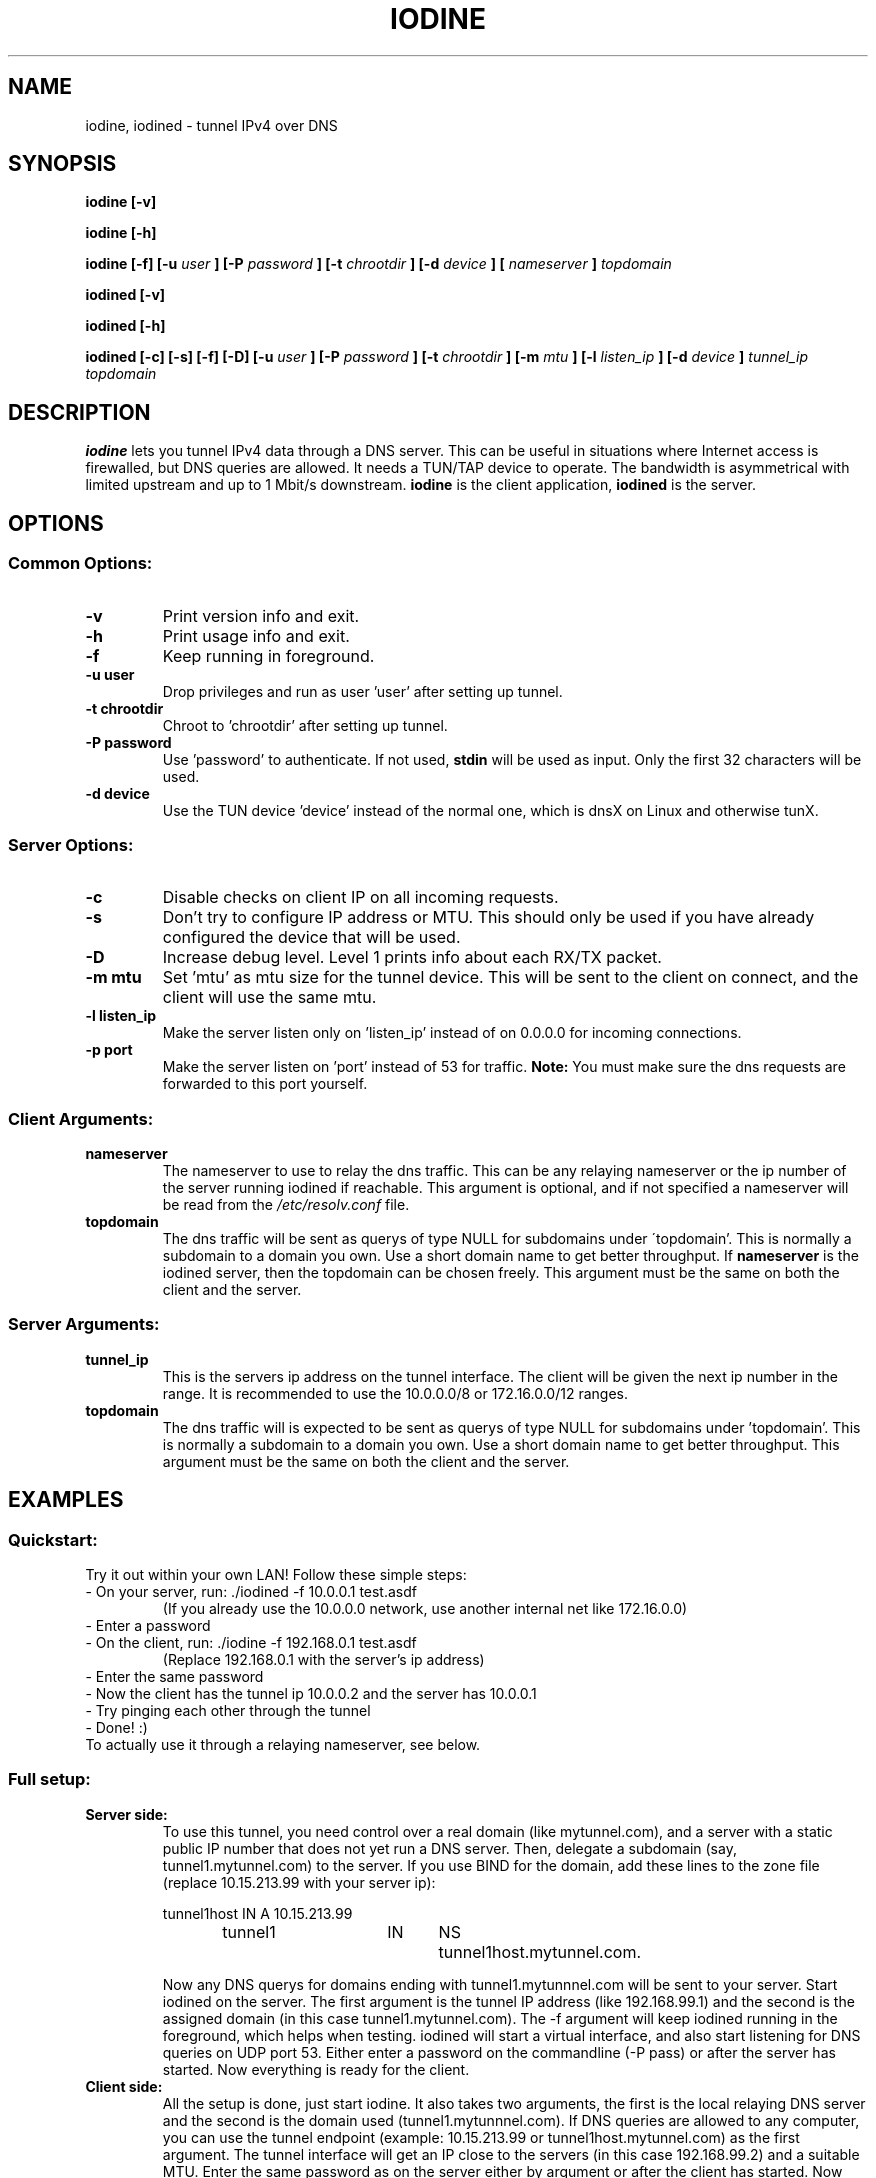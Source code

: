 .\" groff -man -Tascii iodine.8
.TH IODINE 8 "JUL 2008" "User Manuals"
.SH NAME
iodine, iodined \- tunnel IPv4 over DNS
.SH SYNOPSIS
.B iodine [-v]

.B iodine [-h]

.B iodine [-f] [-u
.I user
.B ] [-P
.I password
.B ] [-t
.I chrootdir
.B ] [-d
.I device
.B ]
.B [
.I nameserver
.B ]
.I topdomain

.B iodined [-v]

.B iodined [-h]

.B iodined [-c] [-s] [-f] [-D] [-u
.I user
.B ] [-P
.I password
.B ] [-t
.I chrootdir
.B ] [-m
.I mtu
.B ] [-l
.I listen_ip
.B ] [-d
.I device
.B ]
.I tunnel_ip
.I topdomain
.SH DESCRIPTION
.B iodine
lets you tunnel IPv4 data through a DNS 
server. This can be useful in situations where Internet access is firewalled,
but DNS queries are allowed. It needs a TUN/TAP device to operate. The 
bandwidth is asymmetrical with limited upstream and up to 1 Mbit/s downstream.
.B iodine
is the client application,
.B iodined
is the server.
.SH OPTIONS
.SS Common Options:
.TP
.B -v
Print version info and exit.
.TP
.B -h
Print usage info and exit.
.TP
.B -f
Keep running in foreground.
.TP
.B -u user
Drop privileges and run as user 'user' after setting up tunnel.
.TP
.B -t chrootdir
Chroot to 'chrootdir' after setting up tunnel.
.TP
.B -P password
Use 'password' to authenticate. If not used, 
.B stdin
will be used as input. Only the first 32 characters will be used.
.TP
.B -d device
Use the TUN device 'device' instead of the normal one, which is dnsX on Linux
and otherwise tunX.
.SS Server Options:
.TP
.B -c
Disable checks on client IP on all incoming requests.
.TP
.B -s
Don't try to configure IP address or MTU. This should only be used if
you have already configured the device that will be used.
.TP
.B -D
Increase debug level. Level 1 prints info about each RX/TX packet.
.TP
.B -m mtu
Set 'mtu' as mtu size for the tunnel device. This will be sent to the client
on connect, and the client will use the same mtu.
.TP
.B -l listen_ip
Make the server listen only on 'listen_ip' instead of on 0.0.0.0 for incoming
connections.
.TP
.B -p port
Make the server listen on 'port' instead of 53 for traffic. 
.B Note:
You must make sure the dns requests are forwarded to this port yourself.
.SS Client Arguments:
.TP
.B nameserver
The nameserver to use to relay the dns traffic. This can be any relaying
nameserver  or the ip number of the server running iodined if reachable.
This argument is optional, and if not specified a nameserver will be read
from the
.I /etc/resolv.conf
file.
.TP
.B topdomain
The dns traffic will be sent as querys of type NULL for subdomains under
\'topdomain'. This is normally a subdomain to a domain you own. Use a short
domain name to get better throughput. If 
.B nameserver
is the iodined server, then the topdomain can be chosen freely. This argument
must be the same on both the client and the server.
.SS Server Arguments:
.TP
.B tunnel_ip
This is the servers ip address on the tunnel interface. The client will be
given the next ip number in the range. It is recommended to use the 
10.0.0.0/8 or 172.16.0.0/12 ranges.
.TP
.B topdomain
The dns traffic will is expected to be sent as querys of type NULL for 
subdomains under 'topdomain'. This is normally a subdomain to a domain you 
own. Use a short domain name to get better throughput. This argument must be 
the same on both the client and the server.
.SH EXAMPLES
.SS Quickstart:
.TP
Try it out within your own LAN! Follow these simple steps:
.TP
- On your server, run: ./iodined \-f 10.0.0.1 test.asdf
(If you already use the 10.0.0.0 network, use another internal net like 
172.16.0.0)
.TP
- Enter a password
.TP
- On the client, run: ./iodine \-f 192.168.0.1 test.asdf
(Replace 192.168.0.1 with the server's ip address)
.TP
- Enter the same password
.TP
- Now the client has the tunnel ip 10.0.0.2 and the server has 10.0.0.1
.TP
- Try pinging each other through the tunnel
.TP
- Done! :)
.TP
To actually use it through a relaying nameserver, see below.
.SS Full setup:

.TP
.B Server side:
To use this tunnel, you need control over a real domain (like mytunnel.com),
and a server with a static public IP number that does not yet run a DNS
server. Then, delegate a subdomain (say, tunnel1.mytunnel.com) to the server.
If you use BIND for the domain, add these lines to the zone file (replace
10.15.213.99 with your server ip):

.nf
tunnel1host	IN	A	10.15.213.99
tunnel1		IN	NS	tunnel1host.mytunnel.com.
.fi

Now any DNS querys for domains ending with tunnel1.mytunnnel.com will be sent
to your server. Start iodined on the server. The first argument is the tunnel
IP address (like 192.168.99.1) and the second is the assigned domain (in this
case tunnel1.mytunnel.com). The \-f argument will keep iodined running in the
foreground, which helps when testing. iodined will start a virtual interface,
and also start listening for DNS queries on UDP port 53. Either enter a
password on the commandline (\-P pass) or after the server has started. Now 
everything is ready for the client.
.TP
.B Client side: 
All the setup is done, just start iodine. It also takes two
arguments, the first is the local relaying DNS server and the second is the
domain used (tunnel1.mytunnnel.com). If DNS queries are allowed to any
computer, you can use the tunnel endpoint (example: 10.15.213.99 or
tunnel1host.mytunnel.com) as the first argument. The tunnel interface will get
an IP close to the servers (in this case 192.168.99.2) and a suitable MTU. 
Enter the same password as on the server either by argument or after the client
has started. Now you should be able to ping the other end of the tunnel from 
either side.  
.TP
.B Routing:
The normal case is to route all traffic through the DNS tunnel. To do this, first
add a route to the nameserver you use with the default gateway as gateway. Then
replace the default gateway with the servers IP address within the DNS tunnel,
and configure the server to do NAT.
.TP
.B MTU issues:
Some relaying DNS servers enforce a 512 byte packet limit. All larger packets are
simply dropped. If you can ping through the tunnel but not login via SSH, this is
most likely the case. Set the MTU on the server to 220 to ensure that all packets
are less than 512 bytes. This will however greatly affect performance.
.SH BUGS
File bugs at http://dev.kryo.se/iodine/
.SH AUTHORS
Erik Ekman <yarrick@kryo.se> and Bjorn Andersson <flex@kryo.se>
